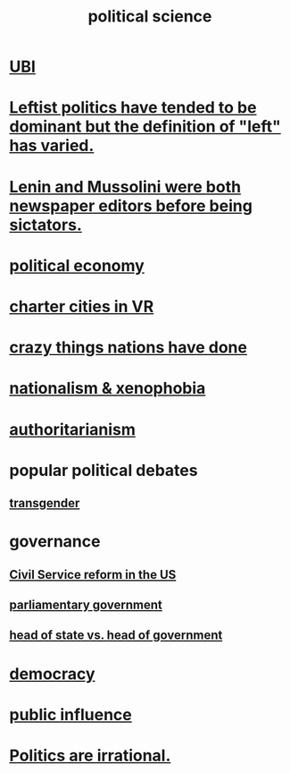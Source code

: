 :PROPERTIES:
:ID:       3570b8e0-1c1b-482c-bbb1-18c0151e2e4f
:END:
#+title: political science
* [[id:9739cf28-dad5-4061-8367-7f77cc166700][UBI]]
* [[id:2533e4f4-3975-4d36-9810-541d57edbcc1][Leftist politics have tended to be dominant but the definition of "left" has varied.]]
* [[id:498c0aa3-8cc8-40ad-957f-b15dbca50a3a][Lenin and Mussolini were both newspaper editors before being sictators.]]
* [[id:a3a46b4d-29b5-48dc-876f-64fe91bb02ef][political economy]]
* [[id:4fb89f39-bbc4-4032-b53a-d480ef792ea4][charter cities in VR]]
* [[id:9a511696-ace4-4085-bcd2-17c9b05019f2][crazy things nations have done]]
* [[id:89ad6a40-2a40-4fe9-a630-dc440dec27cf][nationalism & xenophobia]]
* [[id:7af66981-1b1f-4861-81f1-5d9f0cbcb00f][authoritarianism]]
* popular political debates
** [[id:6b99c80c-1e4f-4356-ae35-b7b393ecb72d][transgender]]
* governance
** [[id:34fb2b82-ed80-44cf-b305-4f7b5b0e846b][Civil Service reform in the US]]
** [[id:c02cac09-ad20-4a32-a5da-e4a0d901b39c][parliamentary government]]
** [[id:86dba0b9-a816-4874-bddf-8b20add34e73][head of state vs. head of government]]
* [[id:dbd8e69f-2a09-4edc-b52d-14be842a54de][democracy]]
* [[id:21577208-ba52-4105-8884-355fa27f128f][public influence]]
* [[id:183704bd-596f-472b-ab53-9e7af0e50fab][Politics are irrational.]]
